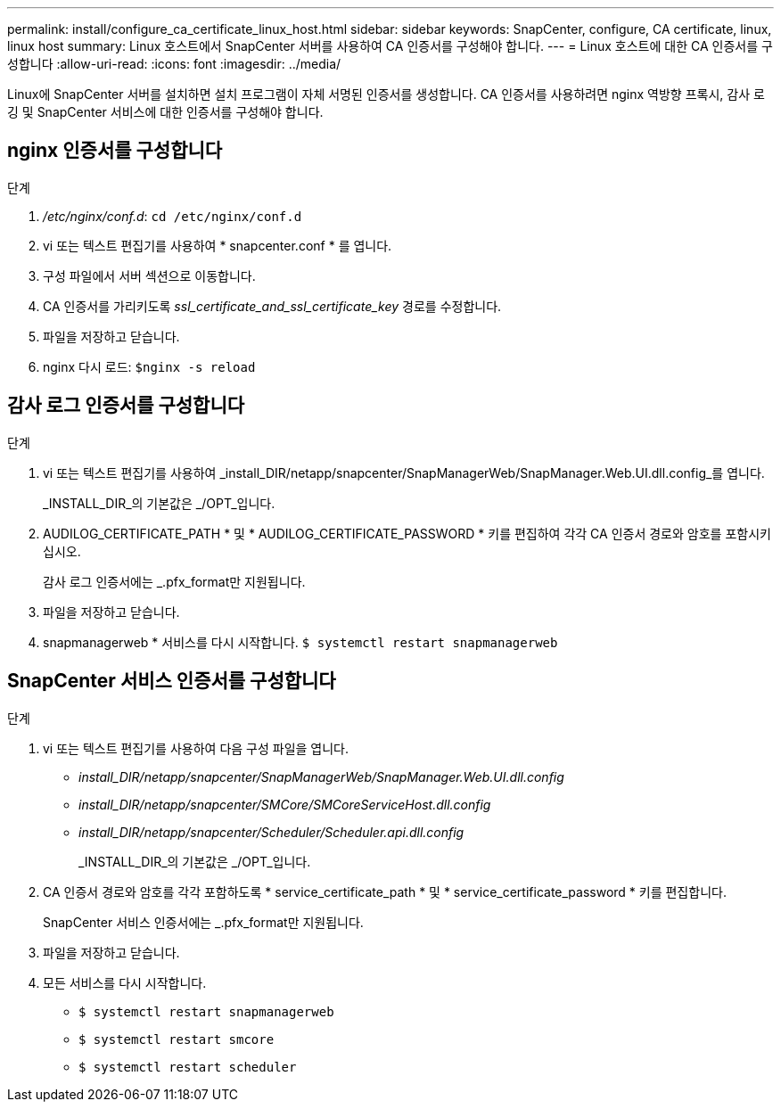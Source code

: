---
permalink: install/configure_ca_certificate_linux_host.html 
sidebar: sidebar 
keywords: SnapCenter, configure, CA certificate, linux, linux host 
summary: Linux 호스트에서 SnapCenter 서버를 사용하여 CA 인증서를 구성해야 합니다. 
---
= Linux 호스트에 대한 CA 인증서를 구성합니다
:allow-uri-read: 
:icons: font
:imagesdir: ../media/


[role="lead"]
Linux에 SnapCenter 서버를 설치하면 설치 프로그램이 자체 서명된 인증서를 생성합니다. CA 인증서를 사용하려면 nginx 역방향 프록시, 감사 로깅 및 SnapCenter 서비스에 대한 인증서를 구성해야 합니다.



== nginx 인증서를 구성합니다

.단계
. _/etc/nginx/conf.d_: `cd /etc/nginx/conf.d`
. vi 또는 텍스트 편집기를 사용하여 * snapcenter.conf * 를 엽니다.
. 구성 파일에서 서버 섹션으로 이동합니다.
. CA 인증서를 가리키도록 _ssl_certificate_and_ssl_certificate_key_ 경로를 수정합니다.
. 파일을 저장하고 닫습니다.
. nginx 다시 로드: `$nginx -s reload`




== 감사 로그 인증서를 구성합니다

.단계
. vi 또는 텍스트 편집기를 사용하여 _install_DIR/netapp/snapcenter/SnapManagerWeb/SnapManager.Web.UI.dll.config_를 엽니다.
+
_INSTALL_DIR_의 기본값은 _/OPT_입니다.

. AUDILOG_CERTIFICATE_PATH * 및 * AUDILOG_CERTIFICATE_PASSWORD * 키를 편집하여 각각 CA 인증서 경로와 암호를 포함시키십시오.
+
감사 로그 인증서에는 _.pfx_format만 지원됩니다.

. 파일을 저장하고 닫습니다.
. snapmanagerweb * 서비스를 다시 시작합니다. `$ systemctl restart snapmanagerweb`




== SnapCenter 서비스 인증서를 구성합니다

.단계
. vi 또는 텍스트 편집기를 사용하여 다음 구성 파일을 엽니다.
+
** _install_DIR/netapp/snapcenter/SnapManagerWeb/SnapManager.Web.UI.dll.config_
** _install_DIR/netapp/snapcenter/SMCore/SMCoreServiceHost.dll.config_
** _install_DIR/netapp/snapcenter/Scheduler/Scheduler.api.dll.config_
+
_INSTALL_DIR_의 기본값은 _/OPT_입니다.



. CA 인증서 경로와 암호를 각각 포함하도록 * service_certificate_path * 및 * service_certificate_password * 키를 편집합니다.
+
SnapCenter 서비스 인증서에는 _.pfx_format만 지원됩니다.

. 파일을 저장하고 닫습니다.
. 모든 서비스를 다시 시작합니다.
+
** `$ systemctl restart snapmanagerweb`
** `$ systemctl restart smcore`
** `$ systemctl restart scheduler`



